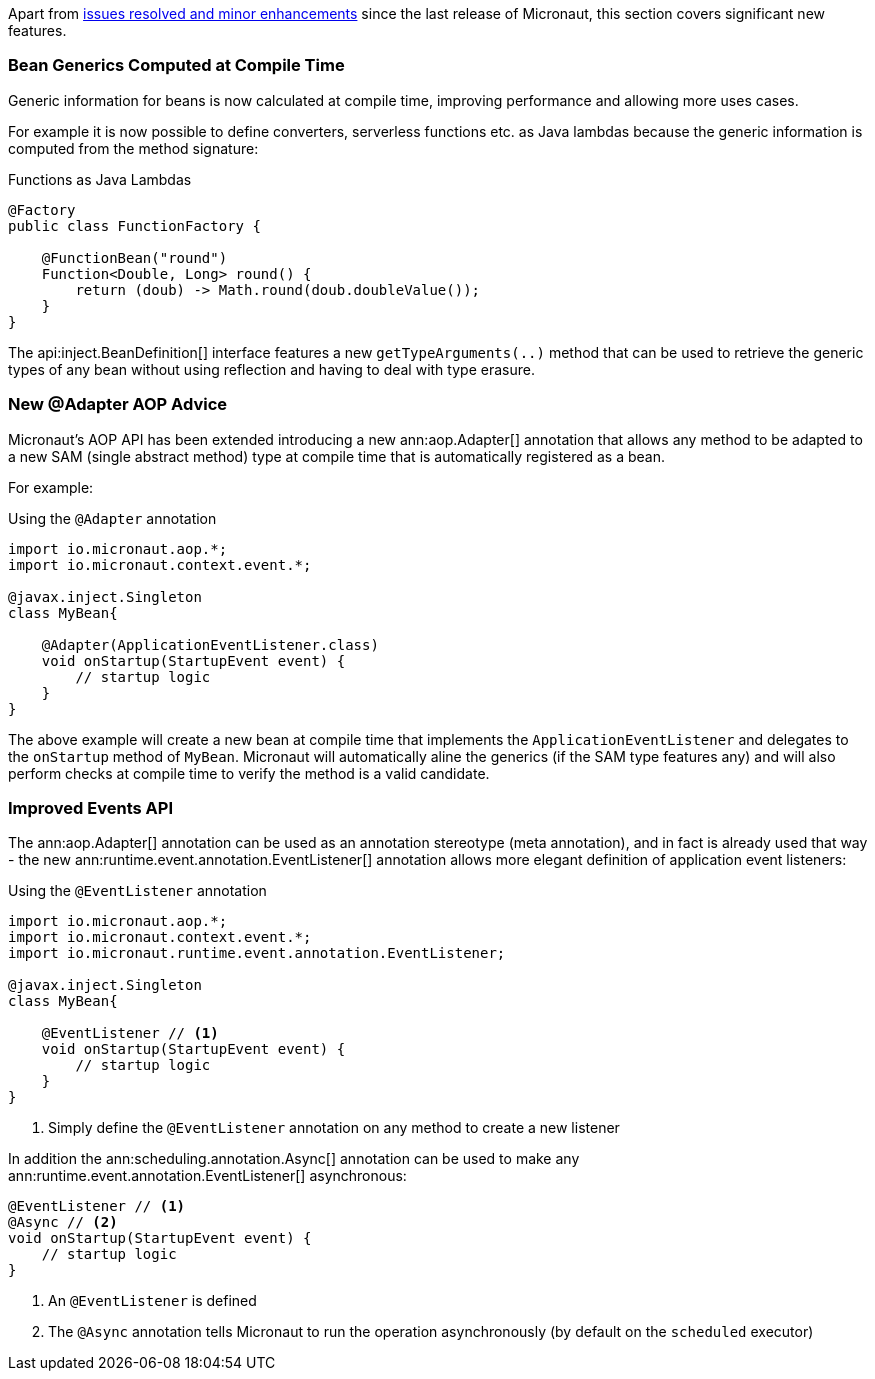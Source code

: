 Apart from https://github.com/micronaut-projects/micronaut-core/milestone/3?closed=1[issues resolved and minor enhancements] since the last release of Micronaut, this section covers significant new features.

=== Bean Generics Computed at Compile Time

Generic information for beans is now calculated at compile time, improving performance and allowing more uses cases.

For example it is now possible to define converters, serverless functions etc. as Java lambdas because the generic information is computed from the method signature:

.Functions as Java Lambdas
[source,java]
----
@Factory
public class FunctionFactory {

    @FunctionBean("round")
    Function<Double, Long> round() {
        return (doub) -> Math.round(doub.doubleValue());
    }
}
----

The api:inject.BeanDefinition[] interface features a new `getTypeArguments(..)` method that can be used to retrieve the generic types of any bean without using reflection and having to deal with type erasure.

=== New @Adapter AOP Advice

Micronaut's AOP API has been extended introducing a new ann:aop.Adapter[] annotation that allows any method to be adapted to a new SAM (single abstract method) type at compile time that is automatically registered as a bean.

For example:

.Using the `@Adapter` annotation
[source,java]
----
import io.micronaut.aop.*;
import io.micronaut.context.event.*;

@javax.inject.Singleton
class MyBean{

    @Adapter(ApplicationEventListener.class)
    void onStartup(StartupEvent event) {
        // startup logic
    }
}
----

The above example will create a new bean at compile time that implements the `ApplicationEventListener` and delegates to the `onStartup` method of `MyBean`. Micronaut will automatically aline the generics (if the SAM type features any) and will also perform checks at compile time to verify the method is a valid candidate.

=== Improved Events API

The ann:aop.Adapter[] annotation can be used as an annotation stereotype (meta annotation), and in fact is already used that way - the new ann:runtime.event.annotation.EventListener[] annotation allows more elegant definition of application event listeners:

.Using the `@EventListener` annotation
[source,java]
----
import io.micronaut.aop.*;
import io.micronaut.context.event.*;
import io.micronaut.runtime.event.annotation.EventListener;

@javax.inject.Singleton
class MyBean{

    @EventListener // <1>
    void onStartup(StartupEvent event) {
        // startup logic
    }
}
----

<1> Simply define the `@EventListener` annotation on any method to create a new listener

In addition the ann:scheduling.annotation.Async[] annotation can be used to make any ann:runtime.event.annotation.EventListener[] asynchronous:

[source,java]
----
@EventListener // <1>
@Async // <2>
void onStartup(StartupEvent event) {
    // startup logic
}
----

<1> An `@EventListener` is defined
<2> The `@Async` annotation tells Micronaut to run the operation asynchronously (by default on the `scheduled` executor)

